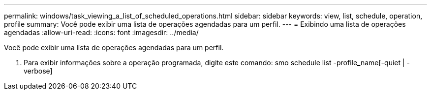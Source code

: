 ---
permalink: windows/task_viewing_a_list_of_scheduled_operations.html 
sidebar: sidebar 
keywords: view, list, schedule, operation, profile 
summary: Você pode exibir uma lista de operações agendadas para um perfil. 
---
= Exibindo uma lista de operações agendadas
:allow-uri-read: 
:icons: font
:imagesdir: ../media/


[role="lead"]
Você pode exibir uma lista de operações agendadas para um perfil.

. Para exibir informações sobre a operação programada, digite este comando: smo schedule list -profile_name[-quiet | -verbose]

